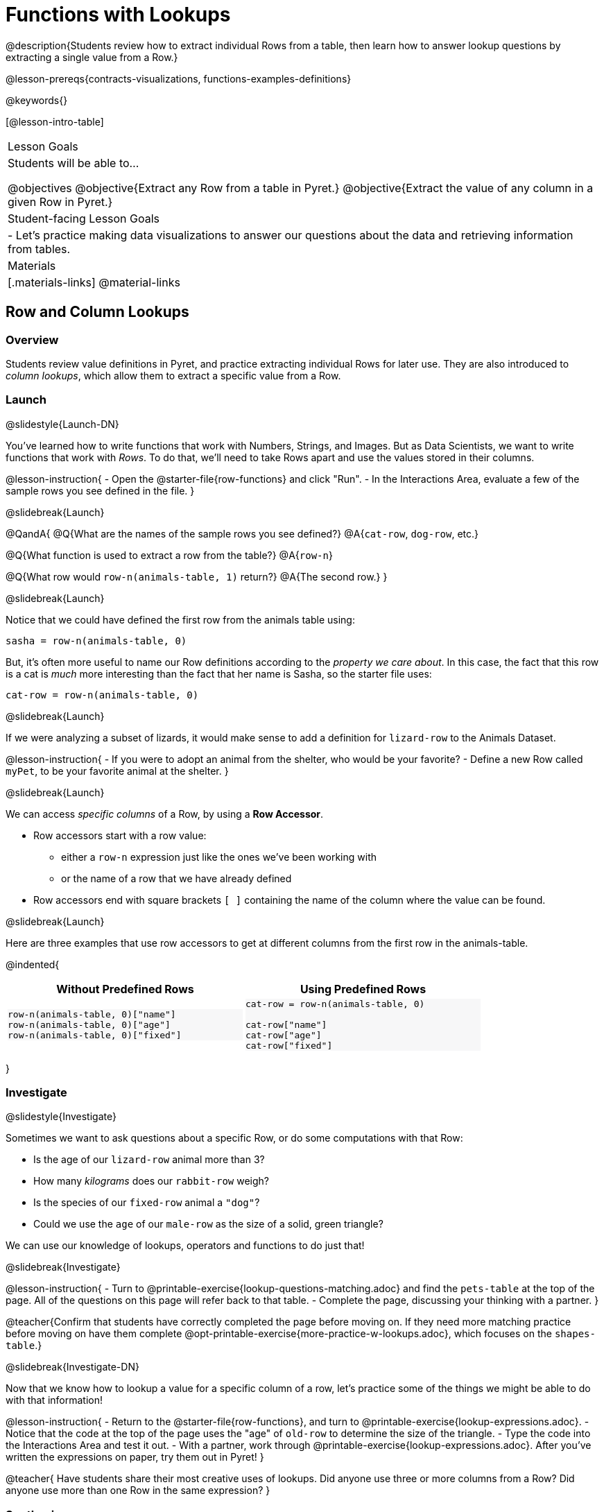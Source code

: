 = Functions with Lookups

@description{Students review how to extract individual Rows from a table, then learn how to answer lookup questions by extracting a single value from a Row.}

@lesson-prereqs{contracts-visualizations, functions-examples-definitions}

@keywords{}

[@lesson-intro-table]
|===

| Lesson Goals
| Students will be able to...

@objectives
@objective{Extract any Row from a table in Pyret.}
@objective{Extract the value of any column in a given Row in Pyret.}

| Student-facing Lesson Goals
|

- Let's practice making data visualizations to answer our questions about the data and retrieving information from tables.

| Materials
|[.materials-links]
@material-links

|===

== Row and Column Lookups

=== Overview
Students review value definitions in Pyret, and practice extracting individual Rows for later use. They are also introduced to _column lookups_, which allow them to extract a specific value from a Row.

=== Launch
@slidestyle{Launch-DN}

You've learned how to write functions that work with Numbers, Strings, and Images. But as Data Scientists, we want to write functions that work with _Rows_. To do that, we'll need to take Rows apart and use the values stored in their columns.

@lesson-instruction{
- Open the @starter-file{row-functions} and click "Run".
- In the Interactions Area, evaluate a few of the sample rows you see defined in the file.
}

@slidebreak{Launch}

@QandA{
@Q{What are the names of the sample rows you see defined?}
@A{`cat-row`, `dog-row`, etc.}

@Q{What function is used to extract a row from the table?}
@A{`row-n`}

@Q{What row would `row-n(animals-table, 1)` return?}
@A{The second row.}
}

@slidebreak{Launch}

Notice that we could have defined the first row from the animals table using:

`sasha = row-n(animals-table, 0)`

But, it's often more useful to name our Row definitions according to the _property we care about_. In this case, the fact that this row is a cat is _much_ more interesting than the fact that her name is Sasha, so the starter file uses:

`cat-row = row-n(animals-table, 0)`


@slidebreak{Launch}

If we were analyzing a subset of lizards, it would make sense to add a definition for `lizard-row` to the Animals Dataset.

@lesson-instruction{
- If you were to adopt an animal from the shelter, who would be your favorite?
- Define a new Row called `myPet`, to be your favorite animal at the shelter.
}

@slidebreak{Launch}

We can access _specific columns_ of a Row, by using a *Row Accessor*.

- Row accessors start with a row value:
  ** either a `row-n` expression just like the ones we've been working with
  ** or the name of a row that we have already defined
- Row accessors end with square brackets `[ ]` containing the name of the column where the value can be found.

@slidebreak{Launch}

Here are three examples that use row accessors to get at different columns from the first row in the animals-table.
++++
<style>
.comparisonTable .highlight { background: #f7f7f8 !important; }
</style>
++++
@indented{
[.comparisonTable, cols="^1a,^1a", options="header", frame="none", width=80%]
|===
| Without Predefined Rows
| Using Predefined Rows

.>|

```
row-n(animals-table, 0)["name"]
row-n(animals-table, 0)["age"]
row-n(animals-table, 0)["fixed"]
```
.>|

```
cat-row = row-n(animals-table, 0)

cat-row["name"]
cat-row["age"]
cat-row["fixed"]
```

|===
}

=== Investigate
@slidestyle{Investigate}

Sometimes we want to ask questions about a specific Row, or do some computations with that Row:

- Is the age of our `lizard-row` animal more than 3?
- How many _kilograms_ does our `rabbit-row` weigh?
- Is the species of our `fixed-row` animal a `"dog"`?
- Could we use the `age` of our `male-row` as the size of a solid, green triangle?

We can use our knowledge of lookups, operators and functions to do just that!

@slidebreak{Investigate}

@lesson-instruction{
- Turn to @printable-exercise{lookup-questions-matching.adoc} and find the `pets-table` at the top of the page. All of the questions on this page will refer back to that table.
- Complete the page, discussing your thinking with a partner.
}

@teacher{Confirm that students have correctly completed the page before moving on. If they need more matching practice before moving on have them complete @opt-printable-exercise{more-practice-w-lookups.adoc}, which focuses on the `shapes-table`.}

@slidebreak{Investigate-DN}

Now that we know how to lookup a value for a specific column of a row, let's practice some of the things we might be able to do with that information!

@lesson-instruction{
- Return to the @starter-file{row-functions}, and turn to @printable-exercise{lookup-expressions.adoc}.
- Notice that the code at the top of the page uses the "age" of `old-row` to determine the size of the triangle.
- Type the code into the Interactions Area and test it out.
- With a partner, work through @printable-exercise{lookup-expressions.adoc}. After you've written the expressions on paper, try them out in Pyret!
}

@teacher{
Have students share their most creative uses of lookups. Did anyone use three or more columns from a Row? Did anyone use more than one Row in the same expression?
}

=== Synthesize
@slidestyle{Synthesize}

@QandA{
@Q{Why is it helpful to be able to lookup values from a Row?}
@A{Once we have the values, we can use them with any Pyret expression we want!}
@A{We can perform computation on those values, make images, etc.}
}

== Defining Functions

=== Overview
Students use different representations of functions to define functions that consume _Rows_. They also discover _functions that consume other functions_ and compose a scatter plot function with a function they've defined.

=== Launch
@slidestyle{Launch}

By now you've had a chance to explore functions on your own, thinking of them in terms of several different representations:

- A mapping between _Domain_ and _Range_
- A list of discrete _input values_ and _output values_
- A symbolic _definition_

Now it's time to use those representations to help us work with Rows!

@slidebreak{Launch-DN}

@lesson-instruction{
- Open the @starter-file{row-functions}, save a copy, and click "Run".
- Scroll until you see the definition for `cat-row`. 
}

@slidebreak{Launch}

@QandA{
@Q{What will you get back if you evaluate `cat-row` in the Interactions Area?}
@A{The first row of the table}
@A{Sasha's row.}
@Q{What species is the animal?}
@A{cat}
@Q{How old is it?}
@A{1}
}

@slidebreak{Launch}

@lesson-instruction{
Complete the top half of @printable-exercise{functions-with-lookups.adoc}.
}

=== Investigate
@slidestyle{Investigate}

Let's look at an example to see how lookups can work hand-in-hand with function definitions!

@lesson-instruction{
Complete the `age-gt` section of @printable-exercise{functions-with-lookups.adoc} (the rest of the page).
}

@teacher{
If students are stuck on the examples step, here's a useful trick to get them started. +
@indented{Complete the following sentence: +
"_For this Row, I..._" +
Whatever your answer is the precise description of what to do for your example!
}
}

@slidebreak{Investigate}

@ifslide{
Let's review your answers for the `age-gt` section of @printable-exercise{functions-with-lookups.adoc}.
}
```
# CONTRACT:
# age-gt :: Row -> Image
# consumes an animal, and draws a solid green triangle whose
# size is 5x the number age of the animal as the size

examples:
  age-gt(cat-row) is triangle(5 *          1,     "solid", "green")
  age-gt(dog-row) is triangle(5 *          3,     "solid", "green")

  age-gt(cat-row) is triangle(5 * cat-row["age"], "solid", "green")
  age-gt(dog-row) is triangle(5 * dog-row["age"], "solid", "green")
end

fun age-gt(r):       triangle(5 *       r["age"], "solid", "green") end

```

@teacher{
Review student answers from the `age-gt` section of @printable-exercise{functions-with-lookups.adoc}.

@ifslide{

(6) What is the Domain of `age-gt`? &rarr; Row
- The Range? &rarr; Image
- How many examples are provided? &rarr; 4

(7) According to the comment below the Contract, what should this function do, when given a Row? 

&rarr; consume an animal, and draw a solid green triangle whose size is 5x the age of the animal

*The first two examples use `cat-row` and `dog-row`. And so do the third and fourth examples!*

(8) Which pair of examples does the definition look more like? 

&rarr; The last two examples.

(9) Why is it helpful to include the first two examples? 

&rarr; They show us exactly what should be produced for `cat-row` and `dog-row` - the two Rows representing "Sasha" and "Toggle", based on their `age` (`1` and `3`).

(10) Why can't we write our definition using only the first two examples? 

&rarr; They don't show us how the computer should look up the `age` from the row!

(11) In the last two examples the numbers `3` and `1` have been replaced! Where do these examples get the numbers from?

&rarr; Row Lookups!

}
}

@slidebreak{Investigate}

@ifslide{
```
examples:
  age-gt(cat-row) is triangle(5 *          1,     "solid", "green")
  age-gt(dog-row) is triangle(5 *          3,     "solid", "green")

  age-gt(cat-row) is triangle(5 * cat-row["age"], "solid", "green")
  age-gt(dog-row) is triangle(5 * dog-row["age"], "solid", "green")
end
```
}
*Both pairs of examples are _correct_!*

- In the first pair, we see the values 1 and 3, which makes it easy for us picture the two triangles... but there's no explanation of where the values are coming from.
- The last pair shows how those values are _looked up_ from the example rows, which makes it easier to write a definition that the computer can use for any row!

@slidebreak{Investigate}

*You can use both kinds of examples in your code! Programmers often use a mix of the two.*

- Sometimes we want to use real, concrete numbers to make sure our work is correct.
- And sometimes we need to show all of our work, to make sure we are defining the function correctly!

=== Synthesize
@slidestyle{Synthesize}

@QandA{
@Q{Why might it be beneficial to include both kinds of examples?}
@A{They serve different purposes.}
@A{The concrete examples make our code more readable for humans and might help us to establish and verify our line of thinking.}
@A{And showing all the work in examples makes the pattern evident for defining the function.}
}
